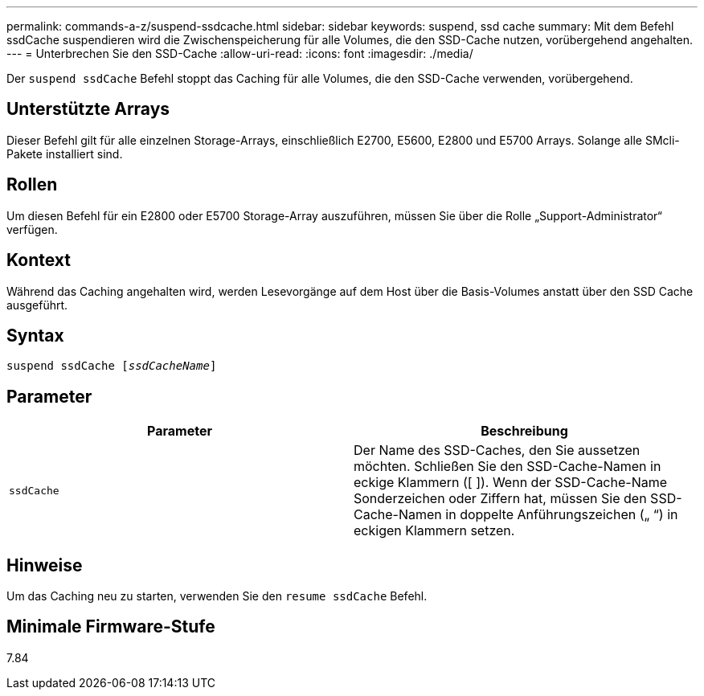 ---
permalink: commands-a-z/suspend-ssdcache.html 
sidebar: sidebar 
keywords: suspend, ssd cache 
summary: Mit dem Befehl ssdCache suspendieren wird die Zwischenspeicherung für alle Volumes, die den SSD-Cache nutzen, vorübergehend angehalten. 
---
= Unterbrechen Sie den SSD-Cache
:allow-uri-read: 
:icons: font
:imagesdir: ./media/


[role="lead"]
Der `suspend ssdCache` Befehl stoppt das Caching für alle Volumes, die den SSD-Cache verwenden, vorübergehend.



== Unterstützte Arrays

Dieser Befehl gilt für alle einzelnen Storage-Arrays, einschließlich E2700, E5600, E2800 und E5700 Arrays. Solange alle SMcli-Pakete installiert sind.



== Rollen

Um diesen Befehl für ein E2800 oder E5700 Storage-Array auszuführen, müssen Sie über die Rolle „Support-Administrator“ verfügen.



== Kontext

Während das Caching angehalten wird, werden Lesevorgänge auf dem Host über die Basis-Volumes anstatt über den SSD Cache ausgeführt.



== Syntax

[listing, subs="+macros"]
----

pass:quotes[suspend ssdCache [_ssdCacheName_]]
----


== Parameter

[cols="2*"]
|===
| Parameter | Beschreibung 


 a| 
`ssdCache`
 a| 
Der Name des SSD-Caches, den Sie aussetzen möchten. Schließen Sie den SSD-Cache-Namen in eckige Klammern ([ ]). Wenn der SSD-Cache-Name Sonderzeichen oder Ziffern hat, müssen Sie den SSD-Cache-Namen in doppelte Anführungszeichen („ “) in eckigen Klammern setzen.

|===


== Hinweise

Um das Caching neu zu starten, verwenden Sie den `resume ssdCache` Befehl.



== Minimale Firmware-Stufe

7.84
